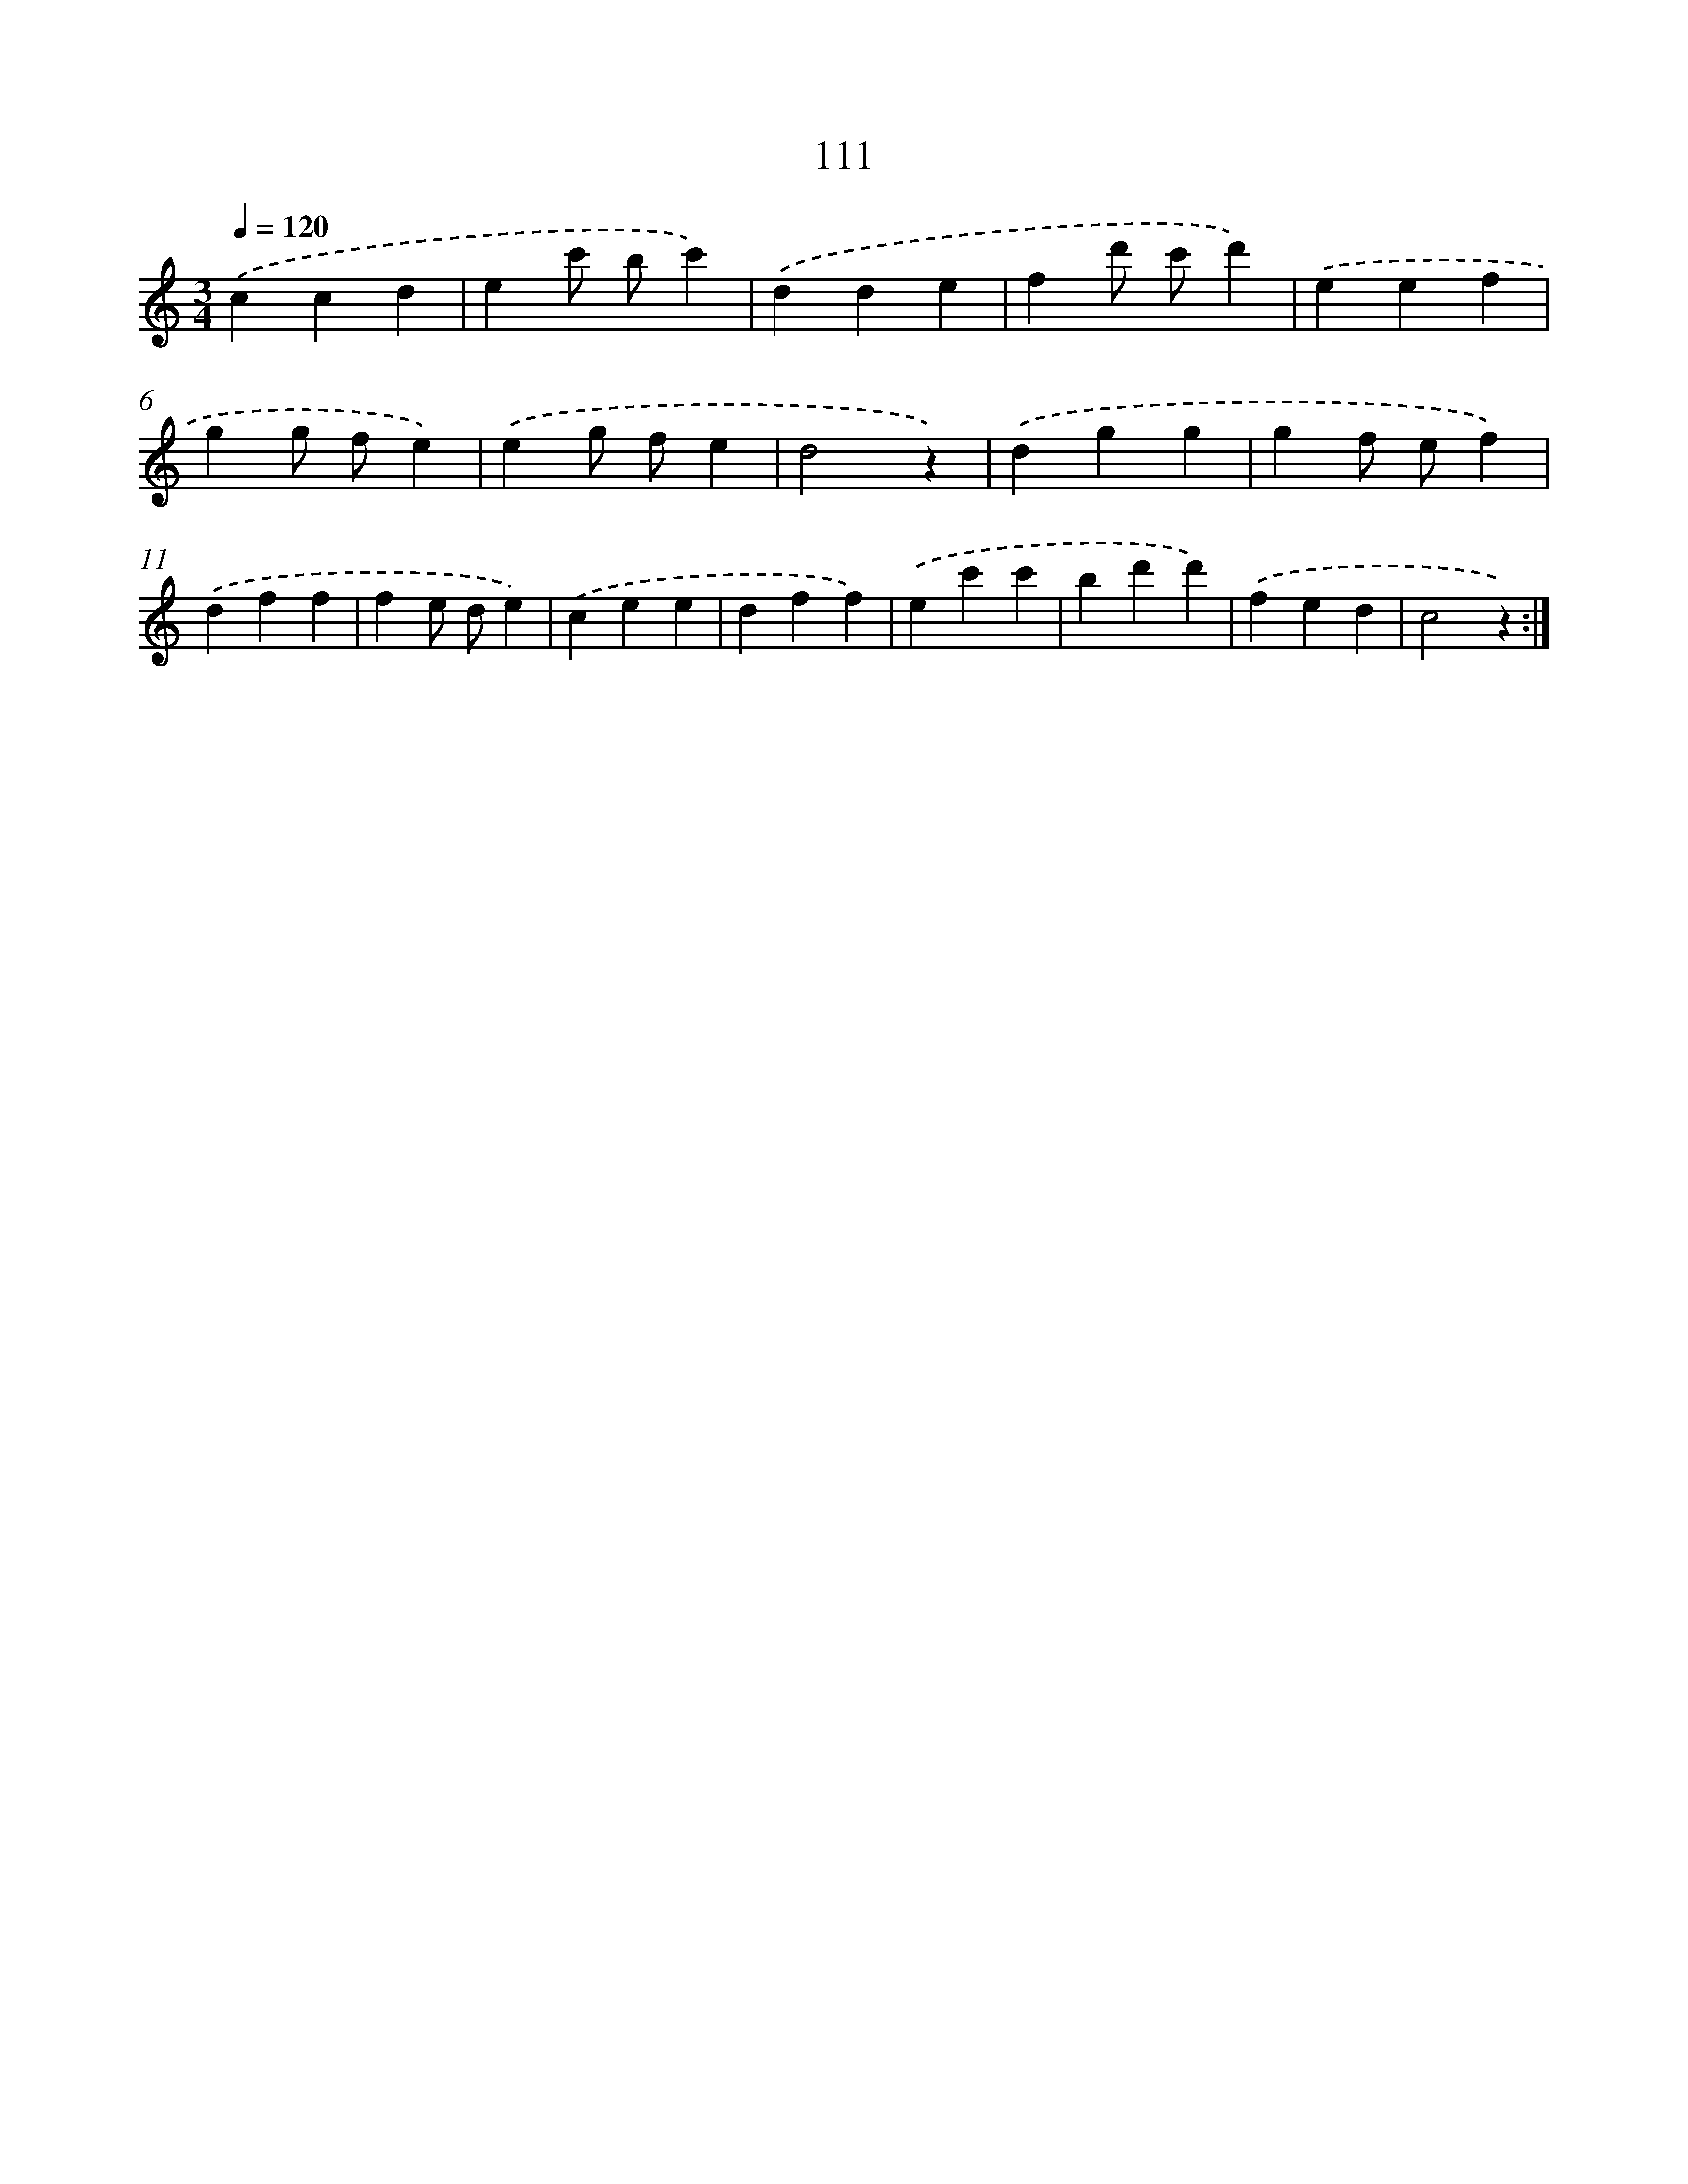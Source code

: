 X: 12800
T: 111
%%abc-version 2.0
%%abcx-abcm2ps-target-version 5.9.1 (29 Sep 2008)
%%abc-creator hum2abc beta
%%abcx-conversion-date 2018/11/01 14:37:28
%%humdrum-veritas 1234426891
%%humdrum-veritas-data 1896295627
%%continueall 1
%%barnumbers 0
L: 1/4
M: 3/4
Q: 1/4=120
K: C clef=treble
.('ccd |
ec'/ b/c') |
.('dde |
fd'/ c'/d') |
.('eef |
gg/ f/e) |
.('eg/ f/e |
d2z) |
.('dgg |
gf/ e/f) |
.('dff |
fe/ d/e) |
.('cee |
dff) |
.('ec'c' |
bd'd') |
.('fed |
c2z) :|]

